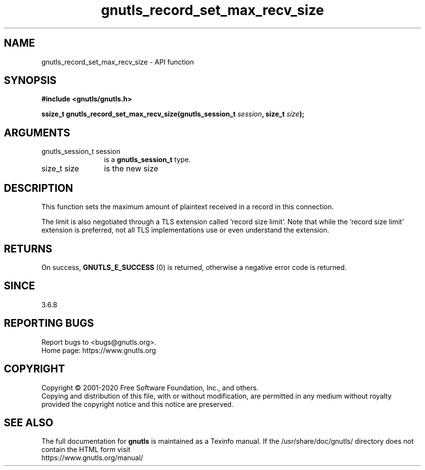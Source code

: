 .\" DO NOT MODIFY THIS FILE!  It was generated by gdoc.
.TH "gnutls_record_set_max_recv_size" 3 "3.6.13" "gnutls" "gnutls"
.SH NAME
gnutls_record_set_max_recv_size \- API function
.SH SYNOPSIS
.B #include <gnutls/gnutls.h>
.sp
.BI "ssize_t gnutls_record_set_max_recv_size(gnutls_session_t " session ", size_t " size ");"
.SH ARGUMENTS
.IP "gnutls_session_t session" 12
is a \fBgnutls_session_t\fP type.
.IP "size_t size" 12
is the new size
.SH "DESCRIPTION"
This function sets the maximum amount of plaintext received in a
record in this connection.

The limit is also negotiated through a TLS extension called 'record
size limit'.  Note that while the 'record size limit' extension is
preferred, not all TLS implementations use or even understand the
extension.
.SH "RETURNS"
On success, \fBGNUTLS_E_SUCCESS\fP (0) is returned,
otherwise a negative error code is returned.
.SH "SINCE"
3.6.8
.SH "REPORTING BUGS"
Report bugs to <bugs@gnutls.org>.
.br
Home page: https://www.gnutls.org

.SH COPYRIGHT
Copyright \(co 2001-2020 Free Software Foundation, Inc., and others.
.br
Copying and distribution of this file, with or without modification,
are permitted in any medium without royalty provided the copyright
notice and this notice are preserved.
.SH "SEE ALSO"
The full documentation for
.B gnutls
is maintained as a Texinfo manual.
If the /usr/share/doc/gnutls/
directory does not contain the HTML form visit
.B
.IP https://www.gnutls.org/manual/
.PP
